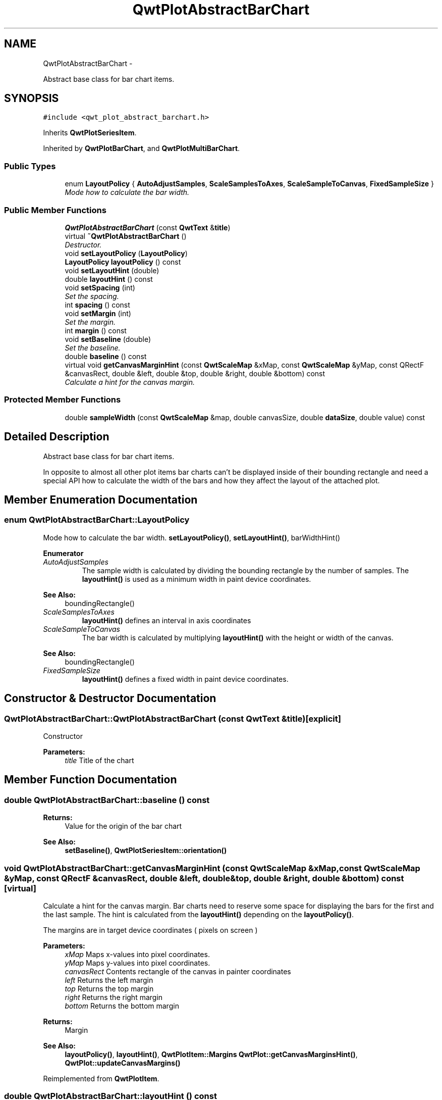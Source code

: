.TH "QwtPlotAbstractBarChart" 3 "Thu Dec 11 2014" "Version 6.1.2" "Qwt User's Guide" \" -*- nroff -*-
.ad l
.nh
.SH NAME
QwtPlotAbstractBarChart \- 
.PP
Abstract base class for bar chart items\&.  

.SH SYNOPSIS
.br
.PP
.PP
\fC#include <qwt_plot_abstract_barchart\&.h>\fP
.PP
Inherits \fBQwtPlotSeriesItem\fP\&.
.PP
Inherited by \fBQwtPlotBarChart\fP, and \fBQwtPlotMultiBarChart\fP\&.
.SS "Public Types"

.in +1c
.ti -1c
.RI "enum \fBLayoutPolicy\fP { \fBAutoAdjustSamples\fP, \fBScaleSamplesToAxes\fP, \fBScaleSampleToCanvas\fP, \fBFixedSampleSize\fP }"
.br
.RI "\fIMode how to calculate the bar width\&. \fP"
.in -1c
.SS "Public Member Functions"

.in +1c
.ti -1c
.RI "\fBQwtPlotAbstractBarChart\fP (const \fBQwtText\fP &\fBtitle\fP)"
.br
.ti -1c
.RI "virtual \fB~QwtPlotAbstractBarChart\fP ()"
.br
.RI "\fIDestructor\&. \fP"
.ti -1c
.RI "void \fBsetLayoutPolicy\fP (\fBLayoutPolicy\fP)"
.br
.ti -1c
.RI "\fBLayoutPolicy\fP \fBlayoutPolicy\fP () const "
.br
.ti -1c
.RI "void \fBsetLayoutHint\fP (double)"
.br
.ti -1c
.RI "double \fBlayoutHint\fP () const "
.br
.ti -1c
.RI "void \fBsetSpacing\fP (int)"
.br
.RI "\fISet the spacing\&. \fP"
.ti -1c
.RI "int \fBspacing\fP () const "
.br
.ti -1c
.RI "void \fBsetMargin\fP (int)"
.br
.RI "\fISet the margin\&. \fP"
.ti -1c
.RI "int \fBmargin\fP () const "
.br
.ti -1c
.RI "void \fBsetBaseline\fP (double)"
.br
.RI "\fISet the baseline\&. \fP"
.ti -1c
.RI "double \fBbaseline\fP () const "
.br
.ti -1c
.RI "virtual void \fBgetCanvasMarginHint\fP (const \fBQwtScaleMap\fP &xMap, const \fBQwtScaleMap\fP &yMap, const QRectF &canvasRect, double &left, double &top, double &right, double &bottom) const "
.br
.RI "\fICalculate a hint for the canvas margin\&. \fP"
.in -1c
.SS "Protected Member Functions"

.in +1c
.ti -1c
.RI "double \fBsampleWidth\fP (const \fBQwtScaleMap\fP &map, double canvasSize, double \fBdataSize\fP, double value) const "
.br
.in -1c
.SH "Detailed Description"
.PP 
Abstract base class for bar chart items\&. 

In opposite to almost all other plot items bar charts can't be displayed inside of their bounding rectangle and need a special API how to calculate the width of the bars and how they affect the layout of the attached plot\&. 
.SH "Member Enumeration Documentation"
.PP 
.SS "enum \fBQwtPlotAbstractBarChart::LayoutPolicy\fP"

.PP
Mode how to calculate the bar width\&. \fBsetLayoutPolicy()\fP, \fBsetLayoutHint()\fP, barWidthHint() 
.PP
\fBEnumerator\fP
.in +1c
.TP
\fB\fIAutoAdjustSamples \fP\fP
The sample width is calculated by dividing the bounding rectangle by the number of samples\&. The \fBlayoutHint()\fP is used as a minimum width in paint device coordinates\&.
.PP
\fBSee Also:\fP
.RS 4
boundingRectangle() 
.RE
.PP

.TP
\fB\fIScaleSamplesToAxes \fP\fP
\fBlayoutHint()\fP defines an interval in axis coordinates 
.TP
\fB\fIScaleSampleToCanvas \fP\fP
The bar width is calculated by multiplying \fBlayoutHint()\fP with the height or width of the canvas\&.
.PP
\fBSee Also:\fP
.RS 4
boundingRectangle() 
.RE
.PP

.TP
\fB\fIFixedSampleSize \fP\fP
\fBlayoutHint()\fP defines a fixed width in paint device coordinates\&. 
.SH "Constructor & Destructor Documentation"
.PP 
.SS "QwtPlotAbstractBarChart::QwtPlotAbstractBarChart (const \fBQwtText\fP &title)\fC [explicit]\fP"
Constructor 
.PP
\fBParameters:\fP
.RS 4
\fItitle\fP Title of the chart 
.RE
.PP

.SH "Member Function Documentation"
.PP 
.SS "double QwtPlotAbstractBarChart::baseline () const"

.PP
\fBReturns:\fP
.RS 4
Value for the origin of the bar chart 
.RE
.PP
\fBSee Also:\fP
.RS 4
\fBsetBaseline()\fP, \fBQwtPlotSeriesItem::orientation()\fP 
.RE
.PP

.SS "void QwtPlotAbstractBarChart::getCanvasMarginHint (const \fBQwtScaleMap\fP &xMap, const \fBQwtScaleMap\fP &yMap, const QRectF &canvasRect, double &left, double &top, double &right, double &bottom) const\fC [virtual]\fP"

.PP
Calculate a hint for the canvas margin\&. Bar charts need to reserve some space for displaying the bars for the first and the last sample\&. The hint is calculated from the \fBlayoutHint()\fP depending on the \fBlayoutPolicy()\fP\&.
.PP
The margins are in target device coordinates ( pixels on screen )
.PP
\fBParameters:\fP
.RS 4
\fIxMap\fP Maps x-values into pixel coordinates\&. 
.br
\fIyMap\fP Maps y-values into pixel coordinates\&. 
.br
\fIcanvasRect\fP Contents rectangle of the canvas in painter coordinates 
.br
\fIleft\fP Returns the left margin 
.br
\fItop\fP Returns the top margin 
.br
\fIright\fP Returns the right margin 
.br
\fIbottom\fP Returns the bottom margin
.RE
.PP
\fBReturns:\fP
.RS 4
Margin
.RE
.PP
\fBSee Also:\fP
.RS 4
\fBlayoutPolicy()\fP, \fBlayoutHint()\fP, \fBQwtPlotItem::Margins\fP \fBQwtPlot::getCanvasMarginsHint()\fP, \fBQwtPlot::updateCanvasMargins()\fP 
.RE
.PP

.PP
Reimplemented from \fBQwtPlotItem\fP\&.
.SS "double QwtPlotAbstractBarChart::layoutHint () const"
The combination of \fBlayoutPolicy()\fP and \fBlayoutHint()\fP define how the width of the bars is calculated
.PP
\fBReturns:\fP
.RS 4
Layout policy of the chart item 
.RE
.PP
\fBSee Also:\fP
.RS 4
\fBLayoutPolicy\fP, \fBsetLayoutHint()\fP, \fBlayoutPolicy()\fP 
.RE
.PP

.SS "\fBQwtPlotAbstractBarChart::LayoutPolicy\fP QwtPlotAbstractBarChart::layoutPolicy () const"
The combination of \fBlayoutPolicy()\fP and \fBlayoutHint()\fP define how the width of the bars is calculated
.PP
\fBReturns:\fP
.RS 4
Layout policy of the chart item 
.RE
.PP
\fBSee Also:\fP
.RS 4
\fBsetLayoutPolicy()\fP, \fBlayoutHint()\fP 
.RE
.PP

.SS "int QwtPlotAbstractBarChart::margin () const"

.PP
\fBReturns:\fP
.RS 4
Margin between the outmost bars and the contentsRect() of the canvas\&.
.RE
.PP
\fBSee Also:\fP
.RS 4
\fBsetMargin()\fP, \fBspacing()\fP 
.RE
.PP

.SS "double QwtPlotAbstractBarChart::sampleWidth (const \fBQwtScaleMap\fP &map, doublecanvasSize, doubleboundingSize, doublevalue) const\fC [protected]\fP"
Calculate the width for a sample in paint device coordinates
.PP
\fBParameters:\fP
.RS 4
\fImap\fP Scale map for the corresponding scale 
.br
\fIcanvasSize\fP Size of the canvas in paint device coordinates 
.br
\fIboundingSize\fP Bounding size of the chart in plot coordinates ( used in AutoAdjustSamples mode ) 
.br
\fIvalue\fP Value of the sample
.RE
.PP
\fBReturns:\fP
.RS 4
Sample width 
.RE
.PP
\fBSee Also:\fP
.RS 4
\fBlayoutPolicy()\fP, \fBlayoutHint()\fP 
.RE
.PP

.SS "void QwtPlotAbstractBarChart::setBaseline (doublevalue)"

.PP
Set the baseline\&. The baseline is the origin for the chart\&. Each bar is painted from the baseline in the direction of the sample value\&. In case of a horizontal \fBorientation()\fP the baseline is interpreted as x - otherwise as y - value\&.
.PP
The default value for the baseline is 0\&.
.PP
\fBParameters:\fP
.RS 4
\fIvalue\fP Value for the baseline
.RE
.PP
\fBSee Also:\fP
.RS 4
\fBbaseline()\fP, \fBQwtPlotSeriesItem::orientation()\fP 
.RE
.PP

.SS "void QwtPlotAbstractBarChart::setLayoutHint (doublehint)"
The combination of \fBlayoutPolicy()\fP and \fBlayoutHint()\fP define how the width of the bars is calculated
.PP
\fBParameters:\fP
.RS 4
\fIhint\fP Layout hint
.RE
.PP
\fBSee Also:\fP
.RS 4
\fBLayoutPolicy\fP, \fBlayoutPolicy()\fP, \fBlayoutHint()\fP 
.RE
.PP

.SS "void QwtPlotAbstractBarChart::setLayoutPolicy (\fBLayoutPolicy\fPpolicy)"
The combination of \fBlayoutPolicy()\fP and \fBlayoutHint()\fP define how the width of the bars is calculated
.PP
\fBParameters:\fP
.RS 4
\fIpolicy\fP Layout policy
.RE
.PP
\fBSee Also:\fP
.RS 4
\fBlayoutPolicy()\fP, \fBlayoutHint()\fP 
.RE
.PP

.SS "void QwtPlotAbstractBarChart::setMargin (intmargin)"

.PP
Set the margin\&. The margin is the distance between the outmost bars and the contentsRect() of the canvas\&. The default setting is 5 pixels\&.
.PP
\fBParameters:\fP
.RS 4
\fImargin\fP Margin
.RE
.PP
\fBSee Also:\fP
.RS 4
\fBspacing()\fP, \fBmargin()\fP 
.RE
.PP

.SS "void QwtPlotAbstractBarChart::setSpacing (intspacing)"

.PP
Set the spacing\&. The spacing is the distance between 2 samples ( bars for \fBQwtPlotBarChart\fP or a group of bars for \fBQwtPlotMultiBarChart\fP ) in paint device coordinates\&.
.PP
\fBSee Also:\fP
.RS 4
\fBspacing()\fP 
.RE
.PP

.SS "int QwtPlotAbstractBarChart::spacing () const"

.PP
\fBReturns:\fP
.RS 4
Spacing between 2 samples ( bars or groups of bars ) 
.RE
.PP
\fBSee Also:\fP
.RS 4
\fBsetSpacing()\fP, \fBmargin()\fP 
.RE
.PP


.SH "Author"
.PP 
Generated automatically by Doxygen for Qwt User's Guide from the source code\&.
